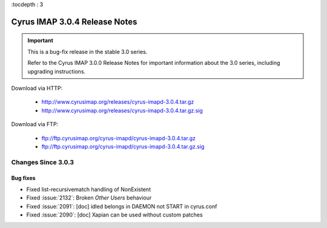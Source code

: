 :tocdepth : 3

===============================
Cyrus IMAP 3.0.4 Release Notes
===============================

.. IMPORTANT::

    This is a bug-fix release in the stable 3.0 series.

    Refer to the Cyrus IMAP 3.0.0 Release Notes for important information
    about the 3.0 series, including upgrading instructions.

Download via HTTP:

    *   http://www.cyrusimap.org/releases/cyrus-imapd-3.0.4.tar.gz
    *   http://www.cyrusimap.org/releases/cyrus-imapd-3.0.4.tar.gz.sig

Download via FTP:

    *   ftp://ftp.cyrusimap.org/cyrus-imapd/cyrus-imapd-3.0.4.tar.gz
    *   ftp://ftp.cyrusimap.org/cyrus-imapd/cyrus-imapd-3.0.4.tar.gz.sig


.. _relnotes-3.0.4-changes:

Changes Since 3.0.3
===================

Bug fixes
---------

* Fixed list-recursivematch handling of \NonExistent
* Fixed :issue:`2132`: Broken `Other Users` behaviour
* Fixed :issue:`2091`: [doc] idled belongs in DAEMON not START in cyrus.conf
* Fixed :issue:`2090`: [doc] Xapian can be used without custom patches
